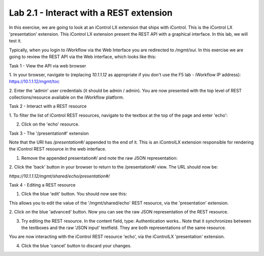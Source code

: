 Lab 2.1 - Interact with a REST extension
----------------------------------------

In this exercise, we are going to look at an iControl LX extension that ships
with iControl. This is the iControl LX 'presentation' extension. This iControl LX extension present the REST API with a graphical interface. In this lab, we will test it.

Typically, when you login to iWorkflow via the Web Interface you are redirected
to `/mgmt/xui`. In this exercise we are going to review the REST API via the
Web interface, which looks like this:

.. image:: ../../_static/class4/module2/lab1-image001.png
    :align: center
    :scale: 50%


Task 1 - View the API via web browser

1. In your browser, navigate to (replacing `10.1.1.12` as appropriate if you don't use the F5 lab - iWorkflow IP address):
https://10.1.1.12/mgmt/toc


2. Enter the 'admin' user credentials (it should be admin / admin).
You are now presented with the top level of REST collections/resource available
on the iWorkflow platform.

.. image:: ../../_static/class4/module2/lab1-image002.png
    :align: center
    :scale: 50%


Task 2 - Interact with a REST resource

1. To filter the list of iControl REST resources, navigate to the textbox at the
top of the page and enter 'echo':

.. image:: ../../_static/class4/module2/lab1-image003.png
    :align: center
    :scale: 50%


2. Click on the 'echo' resource.

.. image:: ../../_static/class4/module2/lab1-image004.png
    :align: center
    :scale: 50%


Task 3 - The '/presentation#' extension

Note that the URI has `/presentation#/` appended to the end of it. This is an
iControlLX extension responsible for rendering the iControl REST resource in the
web interface.

1. Remove the appended presentation#/ and note the raw JSON representation:

.. image:: ../../_static/class4/module2/lab1-image005.png
    :align: center
    :scale: 50%


2. Click the 'back' button in your browser to return to the /presentation#/
view. The URL should now be:

`https://10.1.1.12/mgmt/shared/echo/presentation#/`


Task 4 - Editing a REST resource

1. Click the blue 'edit' button. You should now see this:

.. image:: ../../_static/class4/module2/lab1-image006.png
    :align: center
    :scale: 50%

This allows you to edit the value of the '/mgmt/shared/echo' REST resource, via
the 'presentation' extension.

2. Click on the blue 'advanced' button. Now you can see the raw JSON
representation of the REST resource.

.. image:: ../../_static/class4/module2/lab1-image007.png
    :align: center
    :scale: 50%

3. Try editing the REST resource. In the content field, type: Authentication works..
   Note that it synchronizes between the textboxes and the raw 'JSON input' textfield. They are both representations of the same resource.

.. image:: ../../_static/class4/module2/lab1-image008.png
    :align: center
    :scale: 50%

You are now interacting with the iControl REST resource 'echo', via the
iControlLX 'presentation' extension.

4. Click the blue 'cancel' button to discard your changes.
